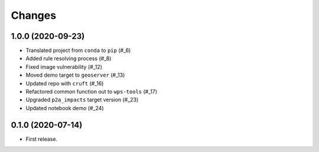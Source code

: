 Changes
*******

1.0.0 (2020-09-23)
==================

* Translated project from ``conda`` to ``pip`` (#_6)
* Added rule resolving process (#_8)
* Fixed image vulnerability (#_12)
* Moved demo target to ``geoserver`` (#_13)
* Updated repo with ``cruft`` (#_16)
* Refactored common function out to ``wps-tools`` (#_17)
* Upgraded ``p2a_impacts`` target version (#_23)
* Updated notebook demo (#_24)

.. _6: https://github.com/pacificclimate/sandpiper/pull/6
.. _8: https://github.com/pacificclimate/sandpiper/pull/8
.. _12: https://github.com/pacificclimate/sandpiper/pull/12
.. _13: https://github.com/pacificclimate/sandpiper/pull/13
.. _16: https://github.com/pacificclimate/sandpiper/pull/16
.. _17: https://github.com/pacificclimate/sandpiper/pull/17
.. _23: https://github.com/pacificclimate/sandpiper/pull/23
.. _24: https://github.com/pacificclimate/sandpiper/pull/24

0.1.0 (2020-07-14)
==================

* First release.
